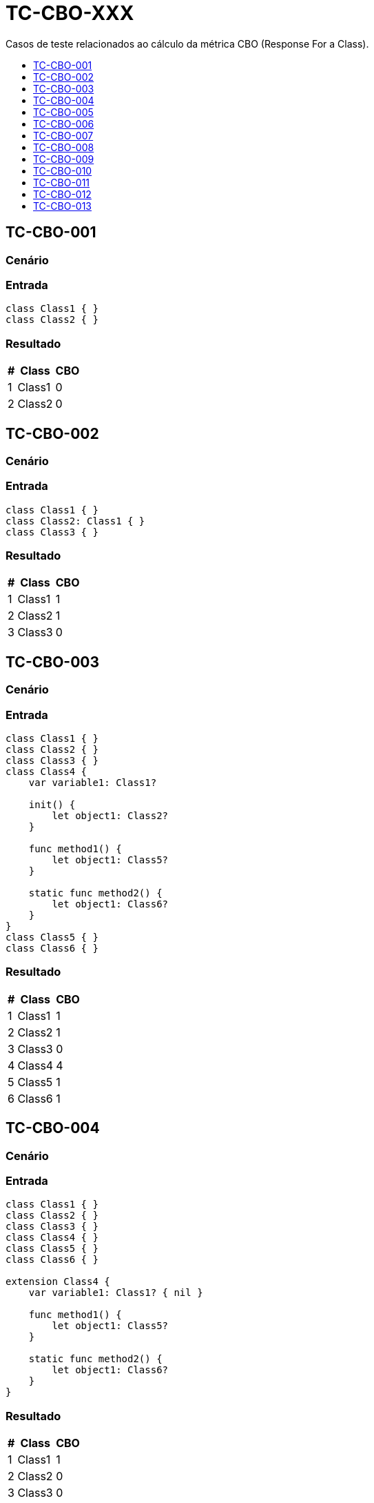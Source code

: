 :toc: macro
:toc-title:
:toclevels: 1

= TC-CBO-XXX

Casos de teste relacionados ao cálculo da métrica CBO (Response For a Class).

toc::[]

== TC-CBO-001

=== Cenário

// TODO: Descrever cenário

=== Entrada

[, swift]
----
class Class1 { }
class Class2 { }
----

=== Resultado

[%autowidth]
|===
| # | Class  | CBO

| 1 | Class1 | 0
| 2 | Class2 | 0
|===


== TC-CBO-002

=== Cenário

// TODO: Descrever cenário

=== Entrada

[, swift]
----
class Class1 { }
class Class2: Class1 { }
class Class3 { }
----

=== Resultado

[%autowidth]
|===
| # | Class  | CBO

| 1 | Class1 | 1
| 2 | Class2 | 1
| 3 | Class3 | 0
|===


== TC-CBO-003

=== Cenário

// TODO: Descrever cenário

=== Entrada

[, swift]
----
class Class1 { }
class Class2 { }
class Class3 { }
class Class4 {
    var variable1: Class1?

    init() {
        let object1: Class2?
    }

    func method1() {
        let object1: Class5?
    }

    static func method2() {
        let object1: Class6?
    }
}
class Class5 { }
class Class6 { }
----

=== Resultado

[%autowidth]
|===
| # | Class  | CBO

| 1 | Class1 | 1
| 2 | Class2 | 1
| 3 | Class3 | 0
| 4 | Class4 | 4
| 5 | Class5 | 1
| 6 | Class6 | 1
|===


== TC-CBO-004

=== Cenário

// TODO: Descrever cenário

=== Entrada

[, swift]
----
class Class1 { }
class Class2 { }
class Class3 { }
class Class4 { }
class Class5 { }
class Class6 { }

extension Class4 {
    var variable1: Class1? { nil }

    func method1() {
        let object1: Class5?
    }

    static func method2() {
        let object1: Class6?
    }
}
----

=== Resultado

[%autowidth]
|===
| # | Class  | CBO

| 1 | Class1 | 1
| 2 | Class2 | 0
| 3 | Class3 | 0
| 4 | Class4 | 3
| 5 | Class5 | 1
| 6 | Class6 | 1
|===


== TC-CBO-005

=== Cenário

// TODO: Descrever cenário

=== Entrada

[, swift]
----
class Class1 { }
class Class2 { }
class Class3 { }
class Class4 {
    var variable1: Class1?

    init() {
        let object1: Class2?
    }

    func method1() {
        let object1: Class5?
    }

    static func method2() {
        let object1: Class6?
    }
}
class Class5 { }
class Class6 { }

extension Class4 {
    var variable2: Class1? { variable1 }

    func method3() {
        let object1: Class5?
    }

    static func method4() {
        let object1: Class6?
    }
}
----

=== Resultado

[%autowidth]
|===
| # | Class  | CBO

| 1 | Class1 | 1
| 2 | Class2 | 1
| 3 | Class3 | 0
| 4 | Class4 | 4
| 5 | Class5 | 1
| 6 | Class6 | 1
|===


== TC-CBO-006

=== Cenário

// TODO: Descrever cenário

=== Entrada

[, swift]
----
class Class1 { }
class Class2 { }
class Class3 { }
class Class4 {
    init(param1: Class1) { }

    func method1(param1: Class2, param2: Class5) { }

    static func method2(param1: Class6) { }
}
class Class5 { }
class Class6 { }
----

=== Resultado

[%autowidth]
|===
| # | Class  | CBO

| 1 | Class1 | 1
| 2 | Class2 | 1
| 3 | Class3 | 0
| 4 | Class4 | 4
| 5 | Class5 | 1
| 6 | Class6 | 1
|===


== TC-CBO-007

=== Cenário

// TODO: Descrever cenário

=== Entrada

[, swift]
----
class Class1 { }
class Class2 { }
class Class3 { }
class Class4 { }
class Class5 { }
class Class6 { }

extension Class4 {
    func method1(param1: Class2, param2: Class5) { }

    static func method2(param1: Class6) { }
}
----

=== Resultado

[%autowidth]
|===
| # | Class  | CBO

| 1 | Class1 | 0
| 2 | Class2 | 1
| 3 | Class3 | 0
| 4 | Class4 | 3
| 5 | Class5 | 1
| 6 | Class6 | 1
|===


== TC-CBO-008

=== Cenário

// TODO: Descrever cenário

=== Entrada

[, swift]
----
class Class1 { }
class Class2 { }
class Class3 { }
class Class4 {
    init(param1: Class1) { }

    func method1(param1: Class2, param2: Class5) { }

    static func method2(param1: Class6) { }
}
class Class5 { }
class Class6 { }

extension Class4 {
    func method3(param1: Class2, param2: Class5) { }

    static func method4(param1: Class6) { }
}
----

=== Resultado

[%autowidth]
|===
| # | Class  | CBO

| 1 | Class1 | 1
| 2 | Class2 | 1
| 3 | Class3 | 0
| 4 | Class4 | 4
| 5 | Class5 | 1
| 6 | Class6 | 1
|===


== TC-CBO-009

=== Cenário

// TODO: Descrever cenário

=== Entrada

[, swift]
----
class Class1 { }
class Class2 { }
class Class3 { }
class Class4 {
    var variable1 = Class1()

    init() {
        let object1 = Class2()
    }

    func method1() {
        let object1 = Class5()
    }

    static func method2() {
        let object1 = Class6()
    }
}
class Class5 { }
class Class6 { }
----

=== Resultado

[%autowidth]
|===
| # | Class  | CBO

| 1 | Class1 | 1
| 2 | Class2 | 1
| 3 | Class3 | 0
| 4 | Class4 | 4
| 5 | Class5 | 1
| 6 | Class6 | 1
|===


== TC-CBO-010

=== Cenário

// TODO: Descrever cenário

=== Entrada

[, swift]
----
class Class1 { }
class Class2 { }
class Class3 { }
class Class4 { }
class Class5 { }
class Class6 { }

extension Class4 {
    func method1() {
        let object1 = Class5()
    }

    static func method2() {
        let object1 = Class6()
    }
}
----

=== Resultado

[%autowidth]
|===
| # | Class  | CBO

| 1 | Class1 | 0
| 2 | Class2 | 0
| 3 | Class3 | 0
| 4 | Class4 | 2
| 5 | Class5 | 1
| 6 | Class6 | 1
|===


== TC-CBO-011

=== Cenário

// TODO: Descrever cenário

=== Entrada

[, swift]
----
class Class1 { }
class Class2 { }
class Class3 { }
class Class4 {
    var variable1 = Class1()

    init() {
        let object1 = Class2()
    }

    func method1() {
        let object1 = Class5()
    }

    static func method2() {
        let object1 = Class6()
    }
}
class Class5 { }
class Class6 { }

extension Class4 {
    func method3() {
        let object1 = Class5()
    }

    static func method4() {
        let object1 = Class6()
    }
}
----

=== Resultado

[%autowidth]
|===
| # | Class  | CBO

| 1 | Class1 | 1
| 2 | Class2 | 1
| 3 | Class3 | 0
| 4 | Class4 | 4
| 5 | Class5 | 1
| 6 | Class6 | 1
|===


== TC-CBO-012

=== Cenário

// TODO: Descrever cenário

=== Entrada

[, swift]
----
class Class1 { }
class Class2 { }
class Class3 { }
class Class4 {
    var variable1: Class1 = .init()

    init() {
        let object1: Class2 = .init()
    }

    func method1() {
        let object1: Class5 = .init()
    }

    static func method2() {
        let object1: Class6 = .init()
    }
}
class Class5 { }
class Class6 { }

extension Class4 {
    var variable2: Class1 { variable1 }

    func method3() {
        let object1: Class5 = .init()
    }

    static func method4() {
        let object1: Class6 = .init()
    }
}
----

=== Resultado

[%autowidth]
|===
| # | Class  | CBO

| 1 | Class1 | 1
| 2 | Class2 | 1
| 3 | Class3 | 0
| 4 | Class4 | 4
| 5 | Class5 | 1
| 6 | Class6 | 1
|===


== TC-CBO-013

=== Cenário

// TODO: Descrever cenário

=== Entrada

[, swift]
----
class Class1 { }
class Class2 { }
class Class3 { }
class Class4: Class1 {
    let variable1: Class1
    var variable2 = Class2()

    init(variable1: Class1) {
        self.variable1 = variable1
    }

    func method1(param1: Class5) { }

    static func method2() {
        let object1: Class6 = .init()
    }
}
class Class5 { }
class Class6 { }

extension Class4 {
    var variable3: Class2 { variable2 }

    func method3() {
        let object1: Class5 = .init()
    }

    static func method4() {
        let object1: Class6 = .init()
    }
}
----

=== Resultado

[%autowidth]
|===
| # | Class  | CBO

| 1 | Class1 | 1
| 2 | Class2 | 1
| 3 | Class3 | 0
| 4 | Class4 | 4
| 5 | Class5 | 1
| 6 | Class6 | 1
|===


// TODO: Adicionar testes pra classes definidas dentro de outras

